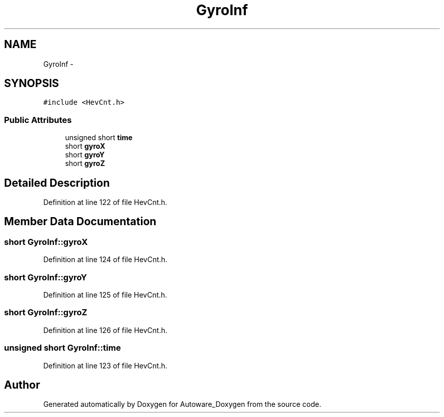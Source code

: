 .TH "GyroInf" 3 "Fri May 22 2020" "Autoware_Doxygen" \" -*- nroff -*-
.ad l
.nh
.SH NAME
GyroInf \- 
.SH SYNOPSIS
.br
.PP
.PP
\fC#include <HevCnt\&.h>\fP
.SS "Public Attributes"

.in +1c
.ti -1c
.RI "unsigned short \fBtime\fP"
.br
.ti -1c
.RI "short \fBgyroX\fP"
.br
.ti -1c
.RI "short \fBgyroY\fP"
.br
.ti -1c
.RI "short \fBgyroZ\fP"
.br
.in -1c
.SH "Detailed Description"
.PP 
Definition at line 122 of file HevCnt\&.h\&.
.SH "Member Data Documentation"
.PP 
.SS "short GyroInf::gyroX"

.PP
Definition at line 124 of file HevCnt\&.h\&.
.SS "short GyroInf::gyroY"

.PP
Definition at line 125 of file HevCnt\&.h\&.
.SS "short GyroInf::gyroZ"

.PP
Definition at line 126 of file HevCnt\&.h\&.
.SS "unsigned short GyroInf::time"

.PP
Definition at line 123 of file HevCnt\&.h\&.

.SH "Author"
.PP 
Generated automatically by Doxygen for Autoware_Doxygen from the source code\&.
